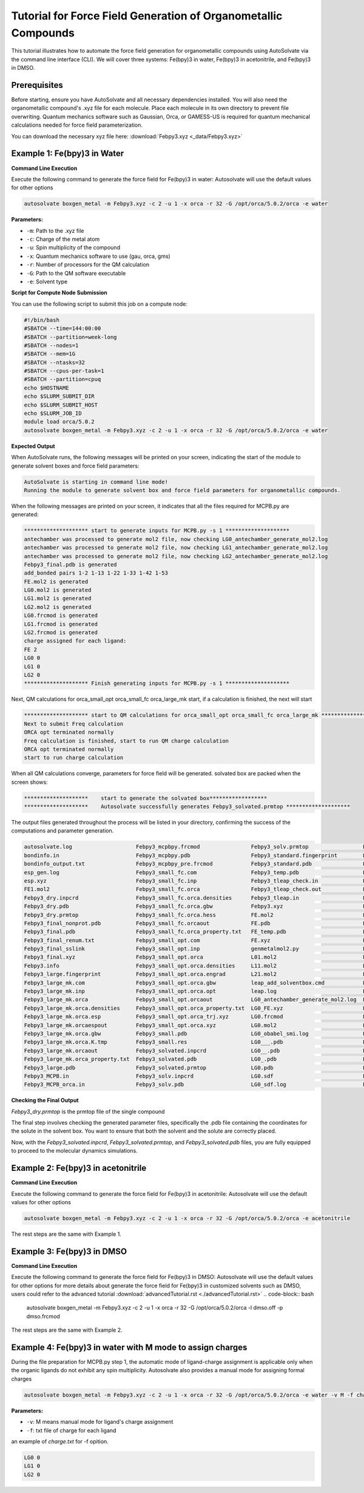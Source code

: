 
Tutorial for Force Field Generation of Organometallic Compounds
================================================================

This tutorial illustrates how to automate the force field generation for organometallic compounds using AutoSolvate via the command line interface (CLI). We will cover three systems: Fe(bpy)3 in water, Fe(bpy)3 in acetonitrile, and Fe(bpy)3 in DMSO.

Prerequisites
-------------
Before starting, ensure you have AutoSolvate and all necessary dependencies installed. You will also need the organometallic compound's .xyz file for each molecule. Place each molecule in its own directory to prevent file overwriting. Quantum mechanics software such as Gaussian, Orca, or GAMESS-US is required for quantum mechanical calculations needed for force field parameterization.

.. image:: _images/metalTutorial_1.png
   :width: 400 px

You can download the necessary xyz file here:
:download:`Febpy3.xyz <_data/Febpy3.xyz>`

Example 1: Fe(bpy)3 in Water
----------------------------

**Command Line Execution**

Execute the following command to generate the force field for Fe(bpy)3 in water:
Autosolvate will use the default values for other options

.. code-block:: bash

    autosolvate boxgen_metal -m Febpy3.xyz -c 2 -u 1 -x orca -r 32 -G /opt/orca/5.0.2/orca -e water

**Parameters:**

- ``-m``: Path to the .xyz file
- ``-c``: Charge of the metal atom
- ``-u``: Spin multiplicity of the compound
- ``-x``: Quantum mechanics software to use (gau, orca, gms)
- ``-r``: Number of processors for the QM calculation
- ``-G``: Path to the QM software executable
- ``-e``: Solvent type

**Script for Compute Node Submission**

You can use the following script to submit this job on a compute node:

.. code-block:: bash

    #!/bin/bash
    #SBATCH --time=144:00:00
    #SBATCH --partition=week-long
    #SBATCH --nodes=1
    #SBATCH --mem=1G
    #SBATCH --ntasks=32
    #SBATCH --cpus-per-task=1
    #SBATCH --partition=cpuq
    echo $HOSTNAME
    echo $SLURM_SUBMIT_DIR
    echo $SLURM_SUBMIT_HOST
    echo $SLURM_JOB_ID
    module load orca/5.0.2
    autosolvate boxgen_metal -m Febpy3.xyz -c 2 -u 1 -x orca -r 32 -G /opt/orca/5.0.2/orca -e water

**Expected Output**

When AutoSolvate runs, the following messages will be printed on your screen, indicating the start of the module to generate solvent boxes and force field parameters:

.. code-block:: text

    AutoSolvate is starting in command line mode!
    Running the module to generate solvent box and force field parameters for organometallic compounds.

When the following messages are printed on your screen, it indicates that all the files required for MCPB.py are generated:

.. code-block:: text

    ******************** start to generate inputs for MCPB.py -s 1 ********************
    antechamber was processed to generate mol2 file, now checking LG0_antechamber_generate_mol2.log
    antechamber was processed to generate mol2 file, now checking LG1_antechamber_generate_mol2.log
    antechamber was processed to generate mol2 file, now checking LG2_antechamber_generate_mol2.log
    Febpy3_final.pdb is generated
    add_bonded pairs 1-2 1-13 1-22 1-33 1-42 1-53
    FE.mol2 is generated
    LG0.mol2 is generated
    LG1.mol2 is generated
    LG2.mol2 is generated
    LG0.frcmod is generated
    LG1.frcmod is generated
    LG2.frcmod is generated
    charge assigned for each ligand:
    FE 2
    LG0 0
    LG1 0
    LG2 0
    ******************** Finish generating inputs for MCPB.py -s 1 ********************

Next, QM calculations for orca_small_opt orca_small_fc orca_large_mk start, if a calculation is finished, the next will start

.. code-block:: text

    ******************** start to QM calculations for orca_small_opt orca_small_fc orca_large_mk ********************
    Next to submit Freq calculation
    ORCA opt terminated normally
    Freq calculation is finished, start to run QM charge calculation
    ORCA opt terminated normally
    start to run charge calculation

When all QM calculations converge, parameters for force field will be generated.
solvated box are packed when the screen shows:

.. code-block:: text

    ********************    start to generate the solvated box******************
    ********************    Autosolvate successfully generates Febpy3_solvated.prmtop ********************

The output files generated throughout the process will be listed in your directory, confirming the success of the computations and parameter generation.

.. code-block:: text
   
    autosolvate.log                    Febpy3_mcpbpy.frcmod                Febpy3_solv.prmtop                 LG0.smi                            LG2.smi
    bondinfo.in                        Febpy3_mcpbpy.pdb                   Febpy3_standard.fingerprint        LG0_temp.pdb                       LG2_temp.pdb
    bondinfo_output.txt                Febpy3_mcpbpy_pre.frcmod            Febpy3_standard.pdb                LG0.xyz                            LG2.xyz
    esp_gen.log                        Febpy3_small_fc.com                 Febpy3_temp.pdb                    LG1_antechamber_generate_mol2.log  MCPB_1.log
    esp.xyz                            Febpy3_small_fc.inp                 Febpy3_tleap_check.in              LG1_FE.xyz                         MCPB_2.log
    FE1.mol2                           Febpy3_small_fc.orca                Febpy3_tleap_check.out             LG1.frcmod                         MCPB_4.log
    Febpy3_dry.inpcrd                  Febpy3_small_fc.orca.densities      Febpy3_tleap.in                    LG1.mol2                           mcpbpy_parmed.in
    Febpy3_dry.pdb                     Febpy3_small_fc.orca.gbw            Febpy3.xyz                         LG1_obabel_smi.log                 missingbonds.txt
    Febpy3_dry.prmtop                  Febpy3_small_fc.orca.hess           FE.mol2                            LG1___.pdb                         orca.sh
    Febpy3_final_nonprot.pdb           Febpy3_small_fc.orcaout             FE.pdb                             LG1__.pdb                          output.all
    Febpy3_final.pdb                   Febpy3_small_fc.orca_property.txt   FE_temp.pdb                        LG1_.pdb                           parmed.out
    Febpy3_final_renum.txt             Febpy3_small_opt.com                FE.xyz                             LG1.pdb                            resp1_calc.esp
    Febpy3_final_sslink                Febpy3_small_opt.inp                genmetalmol2.py                    LG1.sdf                            resp1.chg
    Febpy3_final.xyz                   Febpy3_small_opt.orca               L01.mol2                           LG1_sdf.log                        resp1.in
    Febpy3.info                        Febpy3_small_opt.orca.densities     L11.mol2                           LG1.smi                            resp1.out
    Febpy3_large.fingerprint           Febpy3_small_opt.orca.engrad        L21.mol2                           LG1_temp.pdb                       resp1.pch
    Febpy3_large_mk.com                Febpy3_small_opt.orca.gbw           leap_add_solventbox.cmd            LG1.xyz                            resp2_calc.esp
    Febpy3_large_mk.inp                Febpy3_small_opt.orca.opt           leap.log                           LG2_antechamber_generate_mol2.log  resp2.chg
    Febpy3_large_mk.orca               Febpy3_small_opt.orcaout            LG0_antechamber_generate_mol2.log  LG2_FE.xyz                         resp2.in
    Febpy3_large_mk.orca.densities     Febpy3_small_opt.orca_property.txt  LG0_FE.xyz                         LG2.frcmod                         resp2.out
    Febpy3_large_mk.orca.esp           Febpy3_small_opt.orca_trj.xyz       LG0.frcmod                         LG2.mol2                           resp2.pch
    Febpy3_large_mk.orcaespout         Febpy3_small_opt.orca.xyz           LG0.mol2                           LG2_obabel_smi.log                 respinputgen.log
    Febpy3_large_mk.orca.gbw           Febpy3_small.pdb                    LG0_obabel_smi.log                 LG2___.pdb                         slurm-332789.out
    Febpy3_large_mk.orca.K.tmp         Febpy3_small.res                    LG0___.pdb                         LG2__.pdb                          sqm.in
    Febpy3_large_mk.orcaout            Febpy3_solvated.inpcrd              LG0__.pdb                          LG2_.pdb                           sqm.out
    Febpy3_large_mk.orca_property.txt  Febpy3_solvated.pdb                 LG0_.pdb                           LG2.pdb                            sqm.pdb
    Febpy3_large.pdb                   Febpy3_solvated.prmtop              LG0.pdb                            LG2_pdb4amber.log                  tleap.log
    Febpy3_MCPB.in                     Febpy3_solv.inpcrd                  LG0.sdf                            LG2.sdf                            tleap_MCPB.log
    Febpy3_MCPB_orca.in                Febpy3_solv.pdb                     LG0_sdf.log                        LG2_sdf.log  
   

**Checking the Final Output**

`Febpy3_dry.prmtop` is the prmtop file of the single compound

The final step involves checking the generated parameter files, specifically the .pdb file containing the coordinates for the solute in the solvent box. You want to ensure that both the solvent and the solute are correctly placed.

.. image:: _images/advancedTutorial3_2.png
   :width: 400 px

Now, with the `Febpy3_solvated.inpcrd`, `Febpy3_solvated.prmtop`, and `Febpy3_solvated.pdb` files, you are fully equipped to proceed to the molecular dynamics simulations. 


Example 2: Fe(bpy)3 in acetonitrile
-----------------------------------

**Command Line Execution**

Execute the following command to generate the force field for Fe(bpy)3 in acetonitrile:
Autosolvate will use the default values for other options

.. code-block:: bash

    autosolvate boxgen_metal -m Febpy3.xyz -c 2 -u 1 -x orca -r 32 -G /opt/orca/5.0.2/orca -e acetonitrile

The rest steps are the same with Example 1.


Example 3: Fe(bpy)3 in DMSO
---------------------------

**Command Line Execution**



Execute the following command to generate the force field for Fe(bpy)3 in DMSO:
Autosolvate will use the default values for other options
for more details about  generate the force field for Fe(bpy)3 in customized solvents such as DMSO, users could refer to the advanced tutorial :download:`advancedTutorial.rst <./advancedTutorial.rst>`
.. code-block:: bash

    autosolvate boxgen_metal -m Febpy3.xyz -c 2 -u 1 -x orca -r 32 -G /opt/orca/5.0.2/orca -l dmso.off -p dmso.frcmod

The rest steps are the same with Example 2.


Example 4: Fe(bpy)3 in water with M mode to assign charges
----------------------------------------------------------

During the file preparation for MCPB.py step 1, the automatic mode of ligand-charge assignment is applicable only when the organic ligands do not exhibit any spin multiplicity. Autosolvate also provides a manual mode for assigning formal charges

.. code-block:: bash

    autosolvate boxgen_metal -m Febpy3.xyz -c 2 -u 1 -x orca -r 32 -G /opt/orca/5.0.2/orca -e water -v M -f charge.txt

**Parameters:**

- ``-v``: M means manual mode for ligand's charge assignment
- ``-f``: txt file of charge for each ligand

an example of `charge.txt` for -f opition.

.. code-block:: text

    LG0 0
    LG1 0
    LG2 0